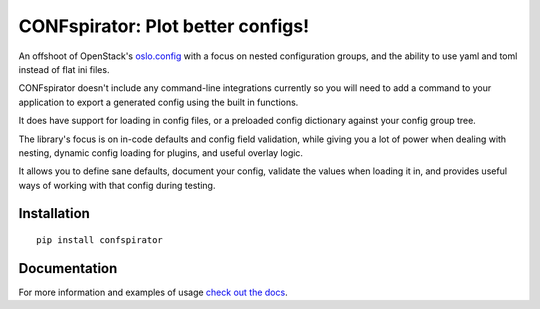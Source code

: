 CONFspirator: Plot better configs!
==================================

.. image:: http://img.shields.io/pypi/v/confspirator.svg
    :target: https://pypi.python.org/pypi/confspirator

An offshoot of OpenStack's `oslo.config`_ with a focus on nested
configuration groups, and the ability to use yaml and toml instead of
flat ini files.

CONFspirator doesn't include any command-line integrations currently
so you will need to add a command to your application to export a
generated config using the built in functions.

It does have support for loading in config files, or a preloaded
config dictionary against your config group tree.

The library's focus is on in-code defaults and config field validation,
while giving you a lot of power when dealing with nesting, dynamic config
loading for plugins, and useful overlay logic.

It allows you to define sane defaults, document your config, validate
the values when loading it in, and provides useful ways of working
with that config during testing.

.. _oslo.config: https://github.com/openstack/oslo.config

Installation
------------

::

    pip install confspirator

Documentation
-------------

For more information and examples of usage `check out the docs`_.

.. _check out the docs: https://confspirator.readthedocs.io
